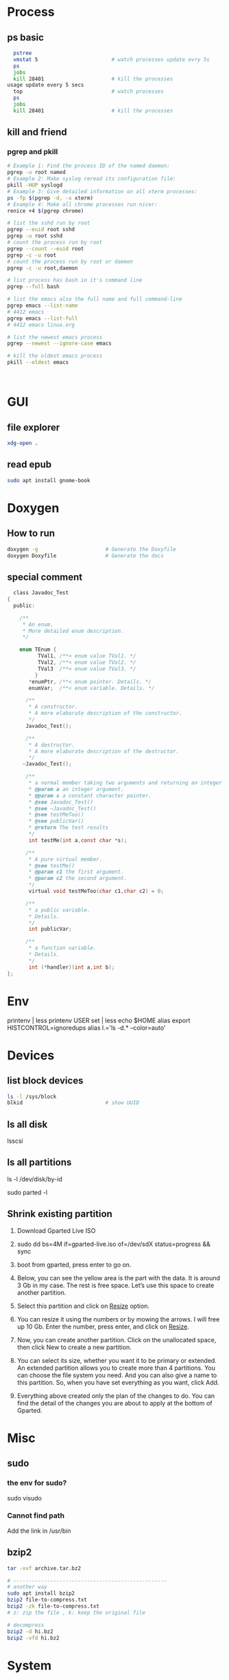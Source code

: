 * Process
** ps basic
#+BEGIN_SRC bash
  pstree
  vmstat 5                        # watch processes update evry 5s
  ps
  jobs
  kill 28401                      # kill the processes
usage update every 5 secs
  top                             # watch processes
  ps
  jobs
  kill 28401                      # kill the processes
#+END_SRC
** kill and friend
*** pgrep and pkill
#+begin_src bash
  # Example 1: Find the process ID of the named daemon:
  pgrep -u root named
  # Example 2: Make syslog reread its configuration file:
  pkill -HUP syslogd
  # Example 3: Give detailed information on all xterm processes:
  ps -fp $(pgrep -d, -x xterm)
  # Example 4: Make all chrome processes run nicer:
  renice +4 $(pgrep chrome)

  # list the sshd run by root
  pgrep --euid root sshd
  pgrep -u root sshd
  # count the process run by root
  pgrep --count --euid root
  pgrep -c -u root
  # count the process run by root or daemon
  pgrep -c -u root,daemon

  # list process has bash in it's command line
  pgrep --full bash

  # list the emacs also the full name and full command-line
  pgrep emacs --list-name
  # 4412 emacs
  pgrep emacs --list-full
  # 4412 emacs linux.org

  # list the newest emacs process
  pgrep --newest --ignore-case emacs

  # kill the oldest emacs process
  pkill --oldest emacs



              #+end_src
* GUI
** file explorer
#+BEGIN_SRC bash
xdg-open .
#+END_SRC
** read epub
#+begin_src bash
sudo apt install gnome-book
#+end_src
* Doxygen
** How to run
#+BEGIN_SRC bash
  doxygen -g                      # Generate the Doxyfile
  doxygen Doxyfile                # Generate the docs
#+END_SRC
** special comment
#+begin_src c
  class Javadoc_Test
{
  public:
 
    /** 
     * An enum.
     * More detailed enum description.
     */
 
    enum TEnum { 
          TVal1, /**< enum value TVal1. */  
          TVal2, /**< enum value TVal2. */  
          TVal3  /**< enum value TVal3. */  
         } 
       *enumPtr, /**< enum pointer. Details. */
       enumVar;  /**< enum variable. Details. */
       
      /**
       * A constructor.
       * A more elaborate description of the constructor.
       */
      Javadoc_Test();
 
      /**
       * A destructor.
       * A more elaborate description of the destructor.
       */
     ~Javadoc_Test();
    
      /**
       * a normal member taking two arguments and returning an integer value.
       * @param a an integer argument.
       * @param s a constant character pointer.
       * @see Javadoc_Test()
       * @see ~Javadoc_Test()
       * @see testMeToo()
       * @see publicVar()
       * @return The test results
       */
       int testMe(int a,const char *s);
       
      /**
       * A pure virtual member.
       * @see testMe()
       * @param c1 the first argument.
       * @param c2 the second argument.
       */
       virtual void testMeToo(char c1,char c2) = 0;
   
      /** 
       * a public variable.
       * Details.
       */
       int publicVar;
       
      /**
       * a function variable.
       * Details.
       */
       int (*handler)(int a,int b);
};
#+end_src
* Env
printenv | less
printenv USER
set | less
echo $HOME
alias
export HISTCONTROL=ignoredups
alias  l.='ls -d.* --color=auto'
* Devices
** list block devices
   #+BEGIN_SRC bash  
     ls -l /sys/block
     blkid                           # show UUID
   #+END_SRC
** ls all disk
lsscsi
** ls all partitions
ls -l /dev/disk/by-id
# or
sudo parted -l
** Shrink existing partition
1. Download Gparted Live ISO
2. sudo dd bs=4M if=gparted-live.iso of=/dev/sdX status=progress && sync
   # Find out your sdX with fdisk -l
3. boot from gparted, press enter to go on.
4. Below, you can see the yellow area is the part with the data. It is around 3
   Gb in my case. The rest is free space. Let’s use this space to create another
   partition.
5. Select this partition and click on _Resize_ option.
6. You can resize it using the numbers or by mowing the arrows. I will free up
   10 Gb. Enter the number, press enter, and click on _Resize_.
7. Now, you can create another partition. Click on the unallocated space, then
   click New to create a new partition.
8. You can select its size, whether you want it to be primary or extended. An
   extended partition allows you to create more than 4 partitions. You can
   choose the file system you need. And you can also give a name to this
   partition. So, when you have set everything as you want, click Add.
9. Everything above created only the plan of the changes to do. You can find the
   detail of the changes you are about to apply at the bottom of Gparted.
* Misc
** sudo
*** the env for sudo?
sudo visudo
*** Cannot find path
Add the link in /usr/bin
** bzip2
#+begin_src bash
  tar -xvf archive.tar.bz2

  # --------------------------------------------------
  # another way
  sudo apt install bzip2
  bzip2 file-to-compress.txt
  bzip2 -zk file-to-compress.txt
  # z: zip the file , k: keep the original file

  # decompress
  bzip2 -d hi.bz2
  bzip2 -vfd hi.bz2
#+end_src
* System
** users
#+begin_src bash
  sudo adduser me2                # add user
  sudo usermod -aG sudo me2       # let him sudo
  sudo deluser me2                # delete the user
#+end_src
** the issue: \home\me is not \home\pi ?
#+begin_src bash
  sudo ln -s /home/me /home/pi
#+end_src
** Ubuntu version
#+begin_src bash
lsb_release -a
#+end_src
* End

# Local Variables:
# org-what-lang-is-for: "bash"
# End:
